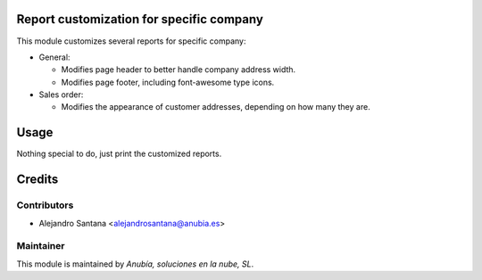 .. image:: https://img.shields.io/badge/licence-AGPL--3-blue.svg
    :alt: License: AGPL-3


Report customization for specific company
=========================================

This module customizes several reports for specific company:

* General:

  * Modifies page header to better handle company address width.
  * Modifies page footer, including font-awesome type icons.

* Sales order:

  * Modifies the appearance of customer addresses, depending on how many
    they are.


Usage
=====

Nothing special to do, just print the customized reports.


Credits
=======

Contributors
------------

- Alejandro Santana <alejandrosantana@anubia.es>

Maintainer
----------

.. image:: ./statisc/description/icon.png
   :alt: Anubía, soluciones en la nube, SL
   :target: http://anubia.es

This module is maintained by *Anubía, soluciones en la nube, SL*.
